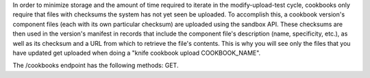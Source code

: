 .. The contents of this file are included in multiple topics.
.. This file should not be changed in a way that hinders its ability to appear in multiple documentation sets.


In order to minimize storage and the amount of time required to iterate in the modify-upload-test cycle, cookbooks only require that files with checksums the system has not yet seen be uploaded. To accomplish this, a cookbook version's component files (each with its own particular checksum) are uploaded using the sandbox API. These checksums are then used in the version's manifest in records that include the component file's description (name, specificity, etc.), as well as its checksum and a URL from which to retrieve the file's contents. This is why you will see only the files that you have updated get uploaded when doing a "knife cookbook upload COOKBOOK_NAME".

The /cookbooks endpoint has the following methods: GET.
